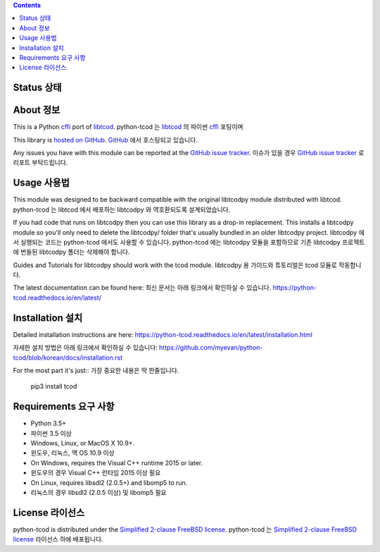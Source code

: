 .. contents::
   :backlinks: top

========
 Status 상태
========
|VersionsBadge| |ImplementationBadge| |LicenseBadge|

|PyPI| |RTD| |Appveyor| |Travis| |Coveralls| |Codecov| |Codacy|

|Requires| |Pyup|

=======
 About 정보
=======
This is a Python cffi_ port of libtcod_.
python-tcod 는 libtcod_ 의 파이썬 cffi_ 포팅이며

This library is `hosted on GitHub <https://github.com/libtcod/python-tcod>`_.
`GitHub <https://github.com/libtcod/python-tcod>`_ 에서 호스팅되고 있습니다.

Any issues you have with this module can be reported at the
`GitHub issue tracker <https://github.com/libtcod/python-tcod/issues>`_.
이슈가 있을 경우 `GitHub issue tracker <https://github.com/libtcod/python-tcod/issues>`_ 로 리포트 부탁드립니다.

=======
 Usage 사용법
=======
This module was designed to be backward compatible with the original libtcodpy
module distributed with libtcod.
python-tcod 는 libtcod 에서 배포하는 libtcodpy 와 역호환되도록 설계되었습니다.

If you had code that runs on libtcodpy then you can use this library as a
drop-in replacement.  This installs a libtcodpy module so you'll only need to
delete the libtcodpy/ folder that's usually bundled in an older libtcodpy
project. 
libtcodpy 에서 실행되는 코드는 python-tcod 에서도 사용할 수 있습니다. 
python-tcod 에는 libtcodpy 모듈을 포함하므로 기존 libtcodpy 프로젝트에 번들된 libtcodpy 폴더는 삭제해야 합니다.

Guides and Tutorials for libtcodpy should work with the tcod module.
libtcodpy 용 가이드와 튜토리얼은 tcod 모듈로 작동합니다.

The latest documentation can be found here:
최신 문서는 아래 링크에서 확인하실 수 있습니다.
https://python-tcod.readthedocs.io/en/latest/

==============
 Installation 설치
==============
Detailed installation instructions are here:
https://python-tcod.readthedocs.io/en/latest/installation.html

자세한 설치 방법은 아래 링크에서 확인하실 수 있습니다:
https://github.com/myevan/python-tcod/blob/korean/docs/installation.rst

For the most part it's just::
가장 중요한 내용은 딱 한줄입니다.

    pip3 install tcod

==============
 Requirements 요구 사항
==============
* Python 3.5+ 
* 파이썬 3.5 이상
* Windows, Linux, or MacOS X 10.9+.
* 윈도우, 리눅스, 맥 OS 10.9 이상
* On Windows, requires the Visual C++ runtime 2015 or later.
* 윈도우의 경우 Visual C++ 런타임 2015 이상 필요
* On Linux, requires libsdl2 (2.0.5+) and libomp5 to run.
* 리눅스의 경우 libsdl2 (2.0.5 이상) 및 libomp5 필요

=========
 License 라이선스
=========
python-tcod is distributed under the `Simplified 2-clause FreeBSD license
<https://github.com/HexDecimal/python-tdl/blob/master/LICENSE.txt>`_.
python-tcod 는 `Simplified 2-clause FreeBSD license
<https://github.com/HexDecimal/python-tdl/blob/master/LICENSE.txt>`_  라이선스 하에 배포됩니다.

.. _LICENSE.txt: https://github.com/libtcod/python-tcod/blob/master/LICENSE.txt

.. _python-tdl: https://github.com/libtcod/python-tcod/

.. _cffi: https://cffi.readthedocs.io/en/latest/

.. _numpy: https://docs.scipy.org/doc/numpy/user/index.html

.. _libtcod: https://github.com/libtcod/libtcod

.. _pip: https://pip.pypa.io/en/stable/installing/

.. |VersionsBadge| image:: https://img.shields.io/pypi/pyversions/tcod.svg?maxAge=2592000
    :target: https://pypi.python.org/pypi/tcod

.. |ImplementationBadge| image:: https://img.shields.io/pypi/implementation/tcod.svg?maxAge=2592000
    :target: https://pypi.python.org/pypi/tcod

.. |LicenseBadge| image:: https://img.shields.io/pypi/l/tcod.svg?maxAge=2592000
    :target: https://github.com/HexDecimal/tcod/blob/master/LICENSE.txt

.. |PyPI| image:: https://img.shields.io/pypi/v/tcod.svg?maxAge=10800
    :target: https://pypi.python.org/pypi/tcod

.. |RTD| image:: https://readthedocs.org/projects/python-tcod/badge/?version=latest
    :target: http://python-tcod.readthedocs.io/en/latest/?badge=latest
    :alt: Documentation Status

.. |Appveyor| image:: https://ci.appveyor.com/api/projects/status/bb04bpankj0h1cpa/branch/master?svg=true
    :target: https://ci.appveyor.com/project/HexDecimal/python-tdl/branch/master

.. |Travis| image:: https://travis-ci.org/libtcod/python-tcod.svg?branch=master
    :target: https://travis-ci.org/libtcod/python-tcod

.. |Coveralls| image:: https://coveralls.io/repos/github/HexDecimal/python-tdl/badge.svg?branch=master
    :target: https://coveralls.io/github/HexDecimal/python-tdl?branch=master

.. |Codecov| image:: https://codecov.io/gh/libtcod/python-tcod/branch/master/graph/badge.svg
    :target: https://codecov.io/gh/libtcod/python-tcod

.. |Issues| image:: https://img.shields.io/github/issues/libtcod/python-tcod.svg?maxAge=3600
    :target: https://github.com/libtcod/python-tcod/issues

.. |Codacy| image:: https://api.codacy.com/project/badge/Grade/b9df9aff87fb4968a0508a72aeb74a72
    :target: https://www.codacy.com/app/4b796c65-github/python-tcod?utm_source=github.com&amp;utm_medium=referral&amp;utm_content=libtcod/python-tcod&amp;utm_campaign=Badge_Grade

.. |Requires| image:: https://requires.io/github/libtcod/python-tcod/requirements.svg?branch=master
    :target: https://requires.io/github/libtcod/python-tcod/requirements/?branch=master
    :alt: Requirements Status

.. |Pyup| image:: https://pyup.io/repos/github/libtcod/python-tcod/shield.svg
    :target: https://pyup.io/repos/github/libtcod/python-tcod/
    :alt: Updates
